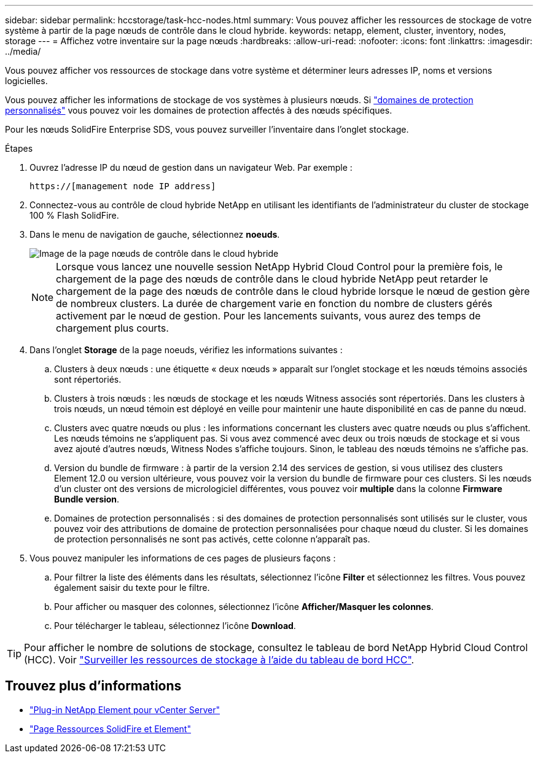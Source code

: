 ---
sidebar: sidebar 
permalink: hccstorage/task-hcc-nodes.html 
summary: Vous pouvez afficher les ressources de stockage de votre système à partir de la page nœuds de contrôle dans le cloud hybride. 
keywords: netapp, element, cluster, inventory, nodes, storage 
---
= Affichez votre inventaire sur la page nœuds
:hardbreaks:
:allow-uri-read: 
:nofooter: 
:icons: font
:linkattrs: 
:imagesdir: ../media/


[role="lead"]
Vous pouvez afficher vos ressources de stockage dans votre système et déterminer leurs adresses IP, noms et versions logicielles.

Vous pouvez afficher les informations de stockage de vos systèmes à plusieurs nœuds. Si link:../concepts/concept_solidfire_concepts_data_protection.html#custom_pd["domaines de protection personnalisés"] vous pouvez voir les domaines de protection affectés à des nœuds spécifiques.

Pour les nœuds SolidFire Enterprise SDS, vous pouvez surveiller l'inventaire dans l'onglet stockage.

.Étapes
. Ouvrez l'adresse IP du nœud de gestion dans un navigateur Web. Par exemple :
+
[listing]
----
https://[management node IP address]
----
. Connectez-vous au contrôle de cloud hybride NetApp en utilisant les identifiants de l'administrateur du cluster de stockage 100 % Flash SolidFire.
. Dans le menu de navigation de gauche, sélectionnez *noeuds*.
+
image::hcc_nodes_storage_2nodes.png[Image de la page nœuds de contrôle dans le cloud hybride]

+

NOTE: Lorsque vous lancez une nouvelle session NetApp Hybrid Cloud Control pour la première fois, le chargement de la page des nœuds de contrôle dans le cloud hybride NetApp peut retarder le chargement de la page des nœuds de contrôle dans le cloud hybride lorsque le nœud de gestion gère de nombreux clusters. La durée de chargement varie en fonction du nombre de clusters gérés activement par le nœud de gestion. Pour les lancements suivants, vous aurez des temps de chargement plus courts.

. Dans l'onglet *Storage* de la page noeuds, vérifiez les informations suivantes :
+
.. Clusters à deux nœuds : une étiquette « deux nœuds » apparaît sur l'onglet stockage et les nœuds témoins associés sont répertoriés.
.. Clusters à trois nœuds : les nœuds de stockage et les nœuds Witness associés sont répertoriés. Dans les clusters à trois nœuds, un nœud témoin est déployé en veille pour maintenir une haute disponibilité en cas de panne du nœud.
.. Clusters avec quatre nœuds ou plus : les informations concernant les clusters avec quatre nœuds ou plus s'affichent. Les nœuds témoins ne s'appliquent pas. Si vous avez commencé avec deux ou trois nœuds de stockage et si vous avez ajouté d'autres nœuds, Witness Nodes s'affiche toujours. Sinon, le tableau des nœuds témoins ne s'affiche pas.
.. Version du bundle de firmware : à partir de la version 2.14 des services de gestion, si vous utilisez des clusters Element 12.0 ou version ultérieure, vous pouvez voir la version du bundle de firmware pour ces clusters. Si les nœuds d'un cluster ont des versions de micrologiciel différentes, vous pouvez voir *multiple* dans la colonne *Firmware Bundle version*.
.. Domaines de protection personnalisés : si des domaines de protection personnalisés sont utilisés sur le cluster, vous pouvez voir des attributions de domaine de protection personnalisées pour chaque nœud du cluster. Si les domaines de protection personnalisés ne sont pas activés, cette colonne n'apparaît pas.


. Vous pouvez manipuler les informations de ces pages de plusieurs façons :
+
.. Pour filtrer la liste des éléments dans les résultats, sélectionnez l'icône *Filter* et sélectionnez les filtres. Vous pouvez également saisir du texte pour le filtre.
.. Pour afficher ou masquer des colonnes, sélectionnez l'icône *Afficher/Masquer les colonnes*.
.. Pour télécharger le tableau, sélectionnez l'icône *Download*.





TIP: Pour afficher le nombre de solutions de stockage, consultez le tableau de bord NetApp Hybrid Cloud Control (HCC). Voir link:task-hcc-dashboard.html["Surveiller les ressources de stockage à l'aide du tableau de bord HCC"].

[discrete]
== Trouvez plus d'informations

* https://docs.netapp.com/us-en/vcp/index.html["Plug-in NetApp Element pour vCenter Server"^]
* https://www.netapp.com/data-storage/solidfire/documentation["Page Ressources SolidFire et Element"^]

